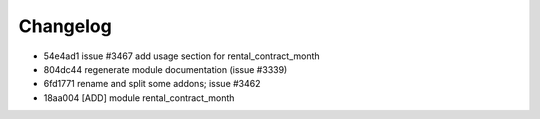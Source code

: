 
Changelog
---------

- 54e4ad1 issue #3467 add usage section for rental_contract_month
- 804dc44 regenerate module documentation (issue #3339)
- 6fd1771 rename and split some addons; issue #3462
- 18aa004 [ADD] module rental_contract_month

